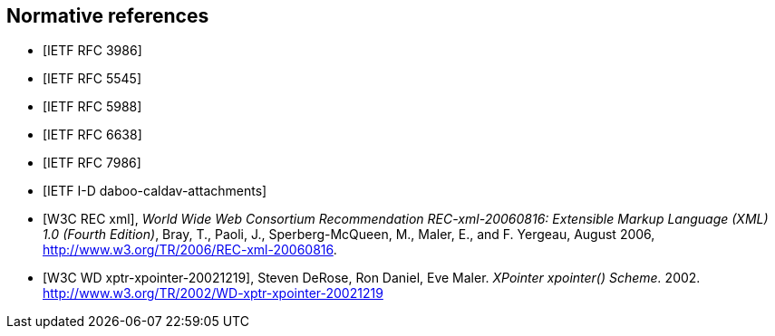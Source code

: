 
[bibliography]
== Normative references

* [[[RFC3986,IETF RFC 3986]]]
//Berners-Lee, T., Fielding, R., and L. Masinter, "Uniform Resource Identifier (URI): Generic Syntax", STD 66, RFC 3986, DOI 10.17487/RFC3986, January 2005, <http://www.rfc-editor.org/info/rfc3986>.

* [[[RFC5545,IETF RFC 5545]]]
// Desruisseaux, B., Ed., "Internet Calendaring and Scheduling Core Object Specification (iCalendar)", RFC 5545, DOI 10.17487/RFC5545, September 2009, <http://www.rfc-editor.org/info/rfc5545>.

* [[[RFC5988,IETF RFC 5988]]]
//M. Nottingham. _Web Linking_. 2010. https://www.rfc-editor.org/info/rfc5988

* [[[RFC6638,IETF RFC 6638]]]
//Daboo, C. and B. Desruisseaux, "Scheduling Extensions to CalDAV", RFC 6638, DOI 10.17487/RFC6638, June 2012, <http://www.rfc-editor.org/info/rfc6638>.

* [[[RFC7986,IETF RFC 7986]]]
//Daboo, C., "New Properties for iCalendar", RFC 7986, DOI 10.17487/RFC7986, October 2016, <http://www.rfc-editor.org/info/rfc7986>.

* [[[I-D.daboo-caldav-attachments,IETF I-D daboo-caldav-attachments]]]
//Cyrus Daboo, Arnaud Quillaud. _CalDAV Managed Attachments._ 2014. http://www.ietf.org/internet-drafts/draft-daboo-caldav-attachments-03.txt

* [[[W3C.REC-xml-20060816,W3C REC xml]]], _World Wide Web Consortium Recommendation REC-xml-20060816: Extensible Markup Language (XML) 1.0 (Fourth Edition)_, Bray, T., Paoli, J., Sperberg-McQueen, M., Maler, E., and F. Yergeau, August 2006, <http://www.w3.org/TR/2006/REC-xml-20060816>.

* [[[W3C.WD-xptr-xpointer-20021219,W3C WD xptr-xpointer-20021219]]], Steven DeRose, Ron Daniel, Eve Maler. _XPointer xpointer() Scheme._ 2002. http://www.w3.org/TR/2002/WD-xptr-xpointer-20021219
